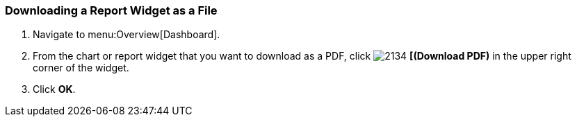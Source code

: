 [[_to_download_a_report_widget_as_a_file]]
=== Downloading a Report Widget as a File


. Navigate to menu:Overview[Dashboard].
. From the chart or report widget that you want to download as a PDF, click  image:2134.png[] *[(Download PDF)* in the upper right corner of the widget.
. Click *OK*.


